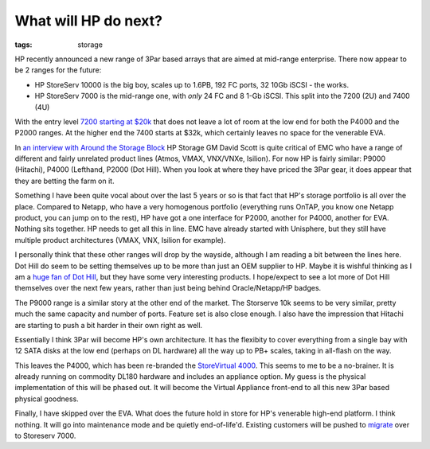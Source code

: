 What will HP do next?
#####################
:tags:  storage

HP recently announced a new range of 3Par based arrays that are aimed at
mid-range enterprise. There now appear to be 2 ranges for the future:

-  HP StoreServ 10000 is the big boy, scales up to 1.6PB, 192 FC ports,
   32 10Gb iSCSI - the works.
-  HP StoreServ 7000 is the mid-range one, with *only* 24 FC and 8 1-Gb
   iSCSI. This split into the 7200 (2U) and 7400 (4U)

With the entry level `7200 starting at
$20k <https://www8.hp.com/us/en/hp-news/press-release.html?id=1332554#.UM8Mm3eTW01>`__
that does not leave a lot of room at the low end for both the P4000 and
the P2000 ranges. At the higher end the 7400 starts at $32k, which
certainly leaves no space for the venerable EVA.

In `an interview with Around the Storage
Block <https://h30507.www3.hp.com/t5/Around-the-Storage-Block-Blog/Blogger-Q-amp-A-with-David-Scott/ba-p/128097>`__
HP Storage GM David Scott is quite critical of EMC who have a range of
different and fairly unrelated product lines (Atmos, VMAX, VNX/VNXe,
Isilion). For now HP is fairly similar: P9000 (Hitachi), P4000
(Lefthand, P2000 (Dot Hill). When you look at where they have priced the
3Par gear, it does appear that they are betting the farm on it.

Something I have been quite vocal about over the last 5 years or so is
that fact that HP's storage portfolio is all over the place. Compared to
Netapp, who have a very homogenous portfolio (everything runs OnTAP, you
know one Netapp product, you can jump on to the rest), HP have got a one
interface for P2000, another for P4000, another for EVA. Nothing sits
together. HP needs to get all this in line. EMC have already started
with Unisphere, but they still have multiple product architectures
(VMAX, VNX, Isilion for example).

I personally think that these other ranges will drop by the wayside,
although I am reading a bit between the lines here. Dot Hill do seem to
be setting themselves up to be more than just an OEM supplier to HP.
Maybe it is wishful thinking as I am a `huge fan of Dot
Hill <https://www.chriscowley.me.uk/blog/2010/01/12/some-great-new-san-gear/>`__,
but they have some very interesting products. I hope/expect to see a lot
more of Dot Hill themselves over the next few years, rather than just
being behind Oracle/Netapp/HP badges.

The P9000 range is a similar story at the other end of the market. The
Storserve 10k seems to be very similar, pretty much the same capacity
and number of ports. Feature set is also close enough. I also have the
impression that Hitachi are starting to push a bit harder in their own
right as well.

Essentially I think 3Par will become HP's own architecture. It has the
flexibity to cover everything from a single bay with 12 SATA disks at
the low end (perhaps on DL hardware) all the way up to PB+ scales,
taking in all-flash on the way.

This leaves the P4000, which has been re-branded the `StoreVirtual
4000 <https://www8.hp.com/us/en/products/disk-storage/product-detail.html?oid=4118659>`__.
This seems to me to be a no-brainer. It is already running on commodity
DL180 hardware and includes an appliance option. My guess is the
physical implementation of this will be phased out. It will become the
Virtual Appliance front-end to all this new 3Par based physical
goodness.

Finally, I have skipped over the EVA. What does the future hold in store
for HP's venerable high-end platform. I think nothing. It will go into
maintenance mode and be quietly end-of-life'd. Existing customers will
be pushed to
`migrate <https://h30507.www3.hp.com/t5/Around-the-Storage-Block-Blog/EVA-to-HP-3PAR-StoreServ-online-import/ba-p/128391>`__
over to Storeserv 7000.
